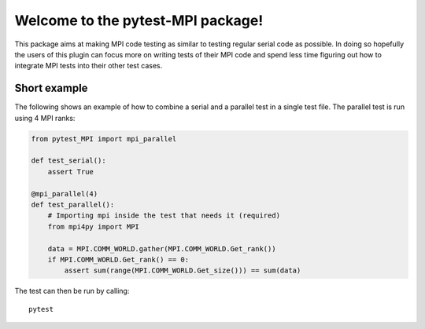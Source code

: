 Welcome to the pytest-MPI package!
==================================

This package aims at making MPI code testing as similar to testing
regular serial code as possible. In doing so hopefully the users of
this plugin can focus more on writing tests of their MPI code and spend
less time figuring out how to integrate MPI tests into their other test
cases.

Short example
-------------

The following shows an example of how to combine a serial and a parallel
test in a single test file. The parallel test is run using 4 MPI ranks:

.. code:: python

    from pytest_MPI import mpi_parallel

    def test_serial():
        assert True

    @mpi_parallel(4)
    def test_parallel():
        # Importing mpi inside the test that needs it (required)
        from mpi4py import MPI
    
        data = MPI.COMM_WORLD.gather(MPI.COMM_WORLD.Get_rank())
        if MPI.COMM_WORLD.Get_rank() == 0:
            assert sum(range(MPI.COMM_WORLD.Get_size())) == sum(data)

The test can then be run by calling::

    pytest
